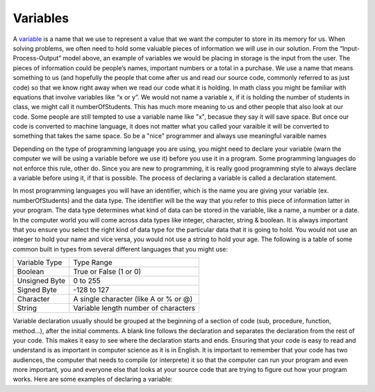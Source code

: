.. _variables:

Variables
=========
 
A `variable <https://en.wikipedia.org/wiki/variable>`_ is a name that we use to represent a value that we want the computer to store in its memory for us. When solving problems, we often need to hold some valuable pieces of information we will use in our solution. From the “Input-Process-Output” model above, an example of variables we would be placing in storage is the input from the user. The pieces of information could be people’s names, important numbers or a total in a purchase. We use a name that means something to us (and hopefully the people that come after us and read our source code, commonly referred to as just code) so that we know right away when we read our code what it is holding. In math class you might be familiar with equations that involve variables like “x or y”. We would not name a variable x, if it is holding the number of students in class, we might call it numberOfStudents. This has much more meaning to us and other people that also look at our code. Some people are still tempted to use a variable name like "x", becasue they say it will save space. But once our code is converted to machine language, it does not matter what you called your varaible it will be converted to something that takes the same space. So be a "nice" programmer and always use meaningful varaible names

Depending on the type of programming language you are using, you might need to declare your variable (warn the computer we will be using a variable before we use it) before you use it in a program. Some programming languages do not enforce this rule, other do. Since you are new to programming, it is really good programming style to always declare a variable before using it, if that is possible. The process of declaring a variable is called a declaration statement.

In most programming languages you will have an identifier, which is the name you are giving your variable (ex. numberOfStudents) and the data type. The identifier will be the way that you refer to this piece of information latter in your program. The data type determines what kind of data can be stored in the variable, like a name, a number or a date. In the computer world you will come across data types like integer, character, string & boolean. It is always important that you ensure you select the right kind of data type for the particular data that it is going to hold. You would not use an integer to hold your name and vice versa, you would not use a string to hold your age. The following is a table of some common built in types from several different languages that you might use:

===============  ========================================
Variable Type    Type Range
Boolean          True or False (1 or 0)
Unsigned Byte    0 to 255
Signed Byte      -128 to 127
Character        A single character (like A or % or @)
String           Variable length number of characters
===============  ========================================

Variable declaration usually should be grouped at the beginning of a section of code (sub, procedure, function, method...), after the initial comments. A blank line follows the declaration and separates the declaration from the rest of your code. This makes it easy to see where the declaration starts and ends. Ensuring that your code is easy to read and understand is as important in computer science as it is in English. It is important to remember that your code has two audiences, the computer that needs to compile (or interprete) it so that the computer can run your program and even more important, you and everyone else that looks at your source code that are trying to figure out how your program works. Here are some examples of declaring a variable:


.. tabs::

  .. group-tab:: C++

    .. code-block:: C++

      // variable definition and initialization
      int age=32;
      char letter='A';
      float area;
      string input;

  .. group-tab:: Go

    .. code-block:: Go

      // variable definition and initialization
      var someWords string = "Hello World"
      var age int = 32

  .. group-tab:: Java

    .. code-block:: Java

      C:\...>python3 --version
      C:\...>pip3 --version

  .. group-tab:: JavaScript

    .. code-block:: JavaScript

      $ python3 --version
      $ pip3 --version

  .. group-tab:: Python3

    .. code-block:: Python

      $ python3 --version
      $ pip3 --version

  .. group-tab:: Ruby

    .. code-block:: Ruby

      C:\...>python3 --version
      C:\...>pip3 --version

  .. group-tab:: Swift

    .. code-block:: Swift

      C:\...>python3 --version
      C:\...>pip3 --version